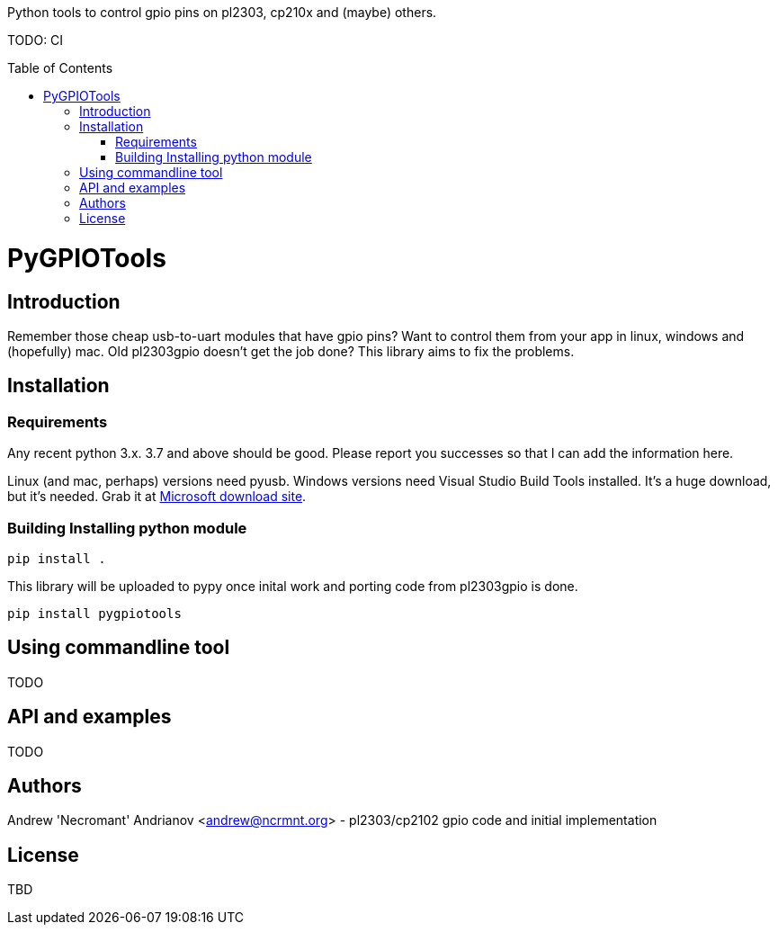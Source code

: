 :toc:
:toc-placement!:

Python tools to control gpio pins on pl2303, cp210x and (maybe) others.

TODO: CI

toc::[]

= PyGPIOTools 

== Introduction

Remember those cheap usb-to-uart modules that have gpio pins? Want to control them from your app in 
linux, windows and (hopefully) mac. Old pl2303gpio doesn't get the job done? 
This library aims to fix the problems.

== Installation
=== Requirements

Any recent python 3.x. 3.7 and above should be good. Please report you successes so that I can add the information here.

Linux (and mac, perhaps) versions need pyusb. 
Windows versions need Visual Studio Build Tools installed. It's a huge download, but it's needed. Grab it at 
https://visualstudio.microsoft.com/downloads/#build-tools-for-visual-studio-2017[Microsoft download site].


=== Building Installing python module

----
pip install .
----

This library will be uploaded to pypy once inital work and porting code from pl2303gpio is done.

----
pip install pygpiotools
----

== Using commandline tool

TODO

== API and examples 

TODO

== Authors

Andrew 'Necromant' Andrianov <andrew@ncrmnt.org> - pl2303/cp2102 gpio code and initial implementation

== License

TBD